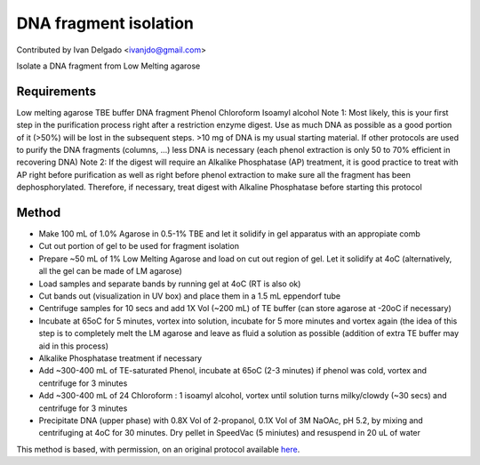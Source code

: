 DNA fragment isolation
========================================================================================================

.. sectionauthor:: DNAholic <ivanjdo@gmail.com>

Contributed by Ivan Delgado <ivanjdo@gmail.com>

Isolate a DNA fragment from Low Melting agarose






Requirements
------------
Low melting agarose
TBE buffer
DNA fragment
Phenol
Chloroform
Isoamyl alcohol
Note 1: Most likely, this is your first step in the purification process right after a restriction enzyme digest. Use as much DNA as possible as a good portion of it (>50%) will be lost in the subsequent steps. >10 mg of DNA is my usual starting material. If other protocols are used to purify the DNA fragments (columns, ...) less DNA is necessary (each phenol extraction is only 50 to 70% efficient in recovering DNA)
Note 2: If the digest will require an Alkalike Phosphatase (AP) treatment, it is good practice to treat with AP right before purification as well as right before phenol extraction to make sure all the fragment has been dephosphorylated. Therefore, if necessary, treat digest with Alkaline Phosphatase before starting this protocol


Method
------

- Make 100 mL of 1.0% Agarose in 0.5-1% TBE and let it solidify in gel apparatus with an appropiate comb


- Cut out portion of gel to be used for fragment isolation


- Prepare ~50 mL of 1% Low Melting Agarose and load on cut out region of gel. Let it solidify at 4oC (alternatively, all the gel can be made of LM agarose)


- Load samples and separate bands by running gel at 4oC (RT is also ok)


- Cut bands out (visualization in UV box) and place them in a 1.5 mL eppendorf tube


- Centrifuge samples for 10 secs and add 1X Vol (~200 mL) of TE buffer (can store agarose at -20oC if necessary)


- Incubate at 65oC for 5 minutes, vortex into solution, incubate for 5 more minutes and vortex again (the idea of this step is to completely melt the LM agarose and leave as fluid a solution as possible (addition of extra TE buffer may aid in this process)


- Alkalike Phosphatase treatment if necessary


- Add ~300-400 mL of TE-saturated Phenol, incubate at 65oC (2-3 minutes) if phenol was cold, vortex and centrifuge for 3 minutes


- Add ~300-400 mL of 24 Chloroform : 1 isoamyl alcohol, vortex until solution turns milky/clowdy (~30 secs) and centrifuge for 3 minutes


- Precipitate DNA (upper phase) with 0.8X Vol of 2-propanol, 0.1X Vol of 3M NaOAc, pH 5.2, by mixing and centrifuging at 4oC for 30 minutes. Dry pellet in SpeedVac (5 miniutes) and resuspend in 20 uL of water







This method is based, with permission, on an original protocol available `here <http://ivaan.com/protocols/108.html>`_.
